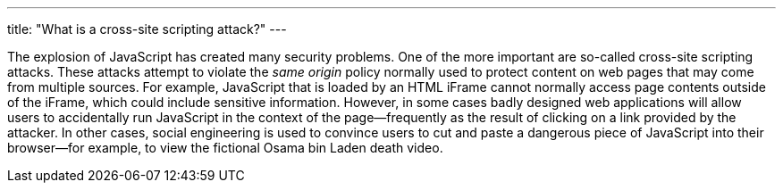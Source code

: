---
title: "What is a cross-site scripting attack?"
---

The explosion of JavaScript has created many security problems.
//
One of the more important are so-called cross-site scripting attacks.
//
These attacks attempt to violate the _same origin_ policy normally used to
protect content on web pages that may come from multiple sources.
//
For example, JavaScript that is loaded by an HTML iFrame cannot normally
access page contents outside of the iFrame, which could include sensitive
information.
//
However, in some cases badly designed web applications will allow users to
accidentally run JavaScript in the context of the page--frequently as the
result of clicking on a link provided by the attacker.
//
In other cases, social engineering is used to convince users to cut and paste
a dangerous piece of JavaScript into their browser--for example, to view the
fictional Osama bin Laden death video.
